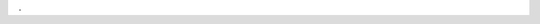 .. One big hack.

.. only:: html or singlehtml or singletext

    **Glossar**

.. raw:: latex

    \thispagestyle{plain}
    \renewcommand{\thepage}{\roman{page}}
    \setcounter{page}{8} % cough.
    \addcontentsline{toc}{section}{Glossar}
    {%
        \vspace*{2em}
        \Huge\textbf{Glossar}
        \vspace{1em}
    }%

. 

.. glossary::

    
    Feed

     Ein Feed ist ein strukturiertes Datenformat welches von Webseiten verwendet
     wird, um Änderungen mitzuteilen. Als Beispiel soll die Sueddeutsche Zeitung
     als Anbieter eines Feeds genannt werden, der Änderungen im RSS-Format
     mitteilt. Hier spricht man vom *Feed* der Sueddeutschen Zeitung.

     Bezogen auf die Bachelorarbeit repräsentiert innerhalb der Software *gylfeed* ein Feed
     die Daten des ursprünglichen Feeds eines Anbieters.
   

    Feed-Daten

     Der Begriff *Feed-Daten* beschreibt innerhalb der Bachelorarbeit den Inhalt
     des Feeds, d.h. die Daten, die aus dem Web heruntergeladen und verarbeitet
     werden müssen. Das sind sämtliche Daten, die den Feed beschreiben (Titel des
     Feeds, Beschreibung, Datum der Veröffentlichung etc.) und die einzelnen
     Nachrichten, die durch den Feed veröffentlicht werden.
    
    Entry, auch Eintrag oder Nachricht 

     Ein Entry bezeichnet einen Eintrag eines Feeds. Ein Feed kann mehrere
     Entries besitzen. Es handelt sich jeweils um die einzelne Nachricht, die
     ein Feed veröffentlicht. Ein Entry enthält beispielsweise einen Titel, ein
     Bild, einen Zeitstempel und einen Plot. Ein Entry ist auch innerhalb
     *gylfeed* ein Teil eines Feeds. 
   

    GTK+

     Das GIMP Toolkit ist eine Bibliothek zur Erstellung grafischer Benutzeroberflächen.
     GTK+ findet vorwiegend im unixoiden Bereich Anwendung.
     
     
    Future Objekt

     Ein Future Objekt wird in der Softwareentwicklung als ,,Platzhalter" für
     ein ausstehendes Resultat verwendet. Über dieses Objekt kann das
     Ergebnis eines asynchronen Aufrufs abgefragt werden.

    XML

     Extensible Markup Language, ist eine Auszeichnungssprache zur baumartig
     strukturierten Darstellung von Daten in Form von Textdateien.


.. raw:: latex

    \newpage
    \renewcommand{\thepage}{\arabic{page}}
    \pagestyle{fancy}
    \setcounter{page}{1}
